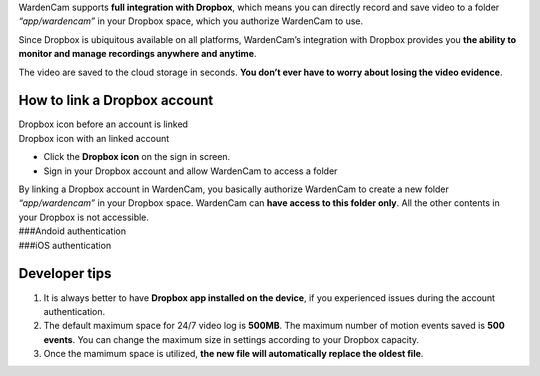 WardenCam supports **full integration with Dropbox**, which means you
can directly record and save video to a folder *“app/wardencam”* in your
Dropbox space, which you authorize WardenCam to use.

Since Dropbox is ubiquitous available on all platforms, WardenCam’s
integration with Dropbox provides you **the ability to monitor and
manage recordings anywhere and anytime**.

The video are saved to the cloud storage in seconds. **You don’t ever
have to worry about losing the video evidence**.

How to link a Dropbox account
-----------------------------

| Dropbox icon before an account is linked
| |Dropbox android|
| Dropbox icon with an linked account
| |Dropbox android|

-  Click the **Dropbox icon** on the sign in screen.
-  Sign in your Dropbox account and allow WardenCam to access a folder

| By linking a Dropbox account in WardenCam, you basically authorize
  WardenCam to create a new folder *“app/wardencam”* in your Dropbox
  space. WardenCam can **have access to this folder only**. All the
  other contents in your Dropbox is not accessible.
| ###Andoid authentication |Dropbox android|
| ###iOS authentication |Dropbox ios|

Developer tips
--------------

1. It is always better to have **Dropbox app installed on the device**,
   if you experienced issues during the account authentication.
2. The default maximum space for 24/7 video log is **500MB**. The
   maximum number of motion events saved is **500 events**. You can
   change the maximum size in settings according to your Dropbox
   capacity.
3. Once the mamimum space is utilized, **the new file will automatically
   replace the oldest file**.

.. |Dropbox android| image:: img/dropbox_nl.png%20=%2064x64
.. |Dropbox android| image:: img/dropbox.png%20=%2064x64
.. |Dropbox android| image:: img/dropboxAndroid.png%20=270x480
.. |Dropbox ios| image:: img/dropboxIOS.png%20=270x480
